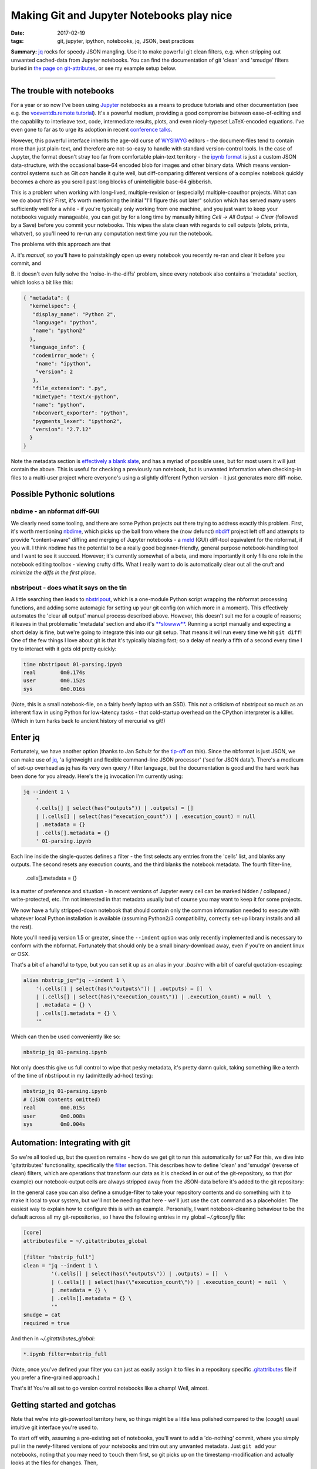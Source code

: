 ##########################################
Making Git and Jupyter Notebooks play nice
##########################################

:date: 2017-02-19
:tags: git, jupyter, ipython, notebooks, jq, JSON, best practices


**Summary:** `jq`_ rocks for speedy JSON mangling. Use it to make powerful git
clean filters, e.g. when stripping out unwanted cached-data from Jupyter notebooks.
You can find the documentation of git 'clean' and 'smudge' filters buried
in
`the page on git-attributes <https://git-scm.com/book/en/v2/Customizing-Git-Git-Attributes#filters_a>`_,
or see my example setup below.

-----------------------------------------------------------------

The trouble with notebooks
--------------------------
For a year or so now I've been using Jupyter_ notebooks as a means to produce
tutorials and other documentation (see e.g. the `voeventdb.remote`_ tutorial_).
It's a powerful medium, providing
a good compromise between ease-of-editing and the capability to
interleave text, code, intermediate results, plots, and even nicely-typeset
LaTeX-encoded equations. I've even gone to far as to urge its adoption in
recent `conference talks`_.

However, this powerful interface inherits the age-old curse
of WYSIWYG_ editors - the document-files tend to contain more than just
plain-text, and therefore are not-so-easy to handle with standard version-control
tools. In the case of Jupyter, the format doesn't stray too far from
comfortable plain-text territory - the `ipynb format`_ is just a custom JSON
data-structure, with the occasional base-64 encoded blob for images and other
binary data. Which means version-control systems such as Git *can* handle it
quite well, but diff-comparing different versions of a complex notebook
quickly becomes a chore as you scroll past long blocks of unintelligible base-64
gibberish.

This is a problem when working with long-lived, multiple-revision
or (especially) multiple-coauthor projects. What can we do about this? First,
it's worth mentioning the initial "I'll figure this out later" solution which
has served many users sufficiently well for a while - if you're typically only
working from one machine, and you just want to keep your notebooks vaguely
manageable, you can get by for a long time by manually hitting
*Cell -> All Output -> Clear*
(followed by a Save) before you commit your notebooks.
This wipes the slate clean with regards to cell
outputs (plots, prints, whatver), so you'll need to re-run any computation next
time you run the notebook.

The problems with this approach are that

A. it's *manual*, so you'll have to painstakingly open up every notebook you
recently re-ran and clear it before you commit, and

B. it doesn't even fully solve the 'noise-in-the-diffs' problem, since
every notebook also contains a 'metadata' section, which looks a bit like this:

.. code-block:: json

    { "metadata": {
      "kernelspec": {
       "display_name": "Python 2",
       "language": "python",
       "name": "python2"
      },
      "language_info": {
       "codemirror_mode": {
        "name": "ipython",
        "version": 2
       },
       "file_extension": ".py",
       "mimetype": "text/x-python",
       "name": "python",
       "nbconvert_exporter": "python",
       "pygments_lexer": "ipython2",
       "version": "2.7.12"
      }
    }

Note the metadata section is
`effectively a blank slate <https://nbformat.readthedocs.io/en/latest/format_description.html#metadata>`_,
and has a myriad of possible uses, but for most users it will just contain
the above. This is useful for checking a previously run notebook, but is
unwanted information when checking-in files to a multi-user project where
everyone's using a slightly different Python version - it just generates
more diff-noise.

Possible Pythonic solutions
---------------------------
nbdime - an nbformat diff-GUI
~~~~~~~~~~~~~~~~~~~~~~~~~~~~~
We clearly need some tooling, and there are some Python projects out there
trying to address exactly this problem. First, it's worth mentioning
nbdime_, which picks up the ball from where the (now defunct) nbdiff_ project
left off and attempts to provide “content-aware” diffing and merging of Jupyter
notebooks - a meld_ (GUI) diff-tool equivalent for the nbformat, if you will.
I think nbdime has the potential to be a really good beginner-friendly,
general purpose notebook-handling tool and I want to see it succeed. However;
it's currently somewhat of a beta, and more importantly it only fills
one role in the notebook editing toolbox - viewing crufty diffs. What I really
want to do is automatically clear out all the cruft and
*minimize the diffs in the first place*.

nbstripout - does what it says on the tin
~~~~~~~~~~~~~~~~~~~~~~~~~~~~~~~~~~~~~~~~~
A little searching then leads to nbstripout_, which is a one-module Python
script wrapping the nbformat processing functions, and adding some automagic
for setting up your git config (on which more in a moment). This
effectively automates the 'clear all output' manual process described
above. However, this doesn't suit me for a couple of reasons; it leaves in
that problematic 'metadata' section and also it's
`**slowww** <https://github.com/kynan/nbstripout/issues/33>`_.
Running a script
manually and expecting a short delay is fine, but we're going to integrate
this into our git setup. That means it will run every time we hit
``git diff``! One of the few things I love about git is that it's typically
blazing fast; so a delay of nearly a fifth of a second every time I try to
interact with it gets old pretty quickly:

.. code-block:: shell

    time nbstripout 01-parsing.ipynb
    real	0m0.174s
    user	0m0.152s
    sys 	0m0.016s

(Note, this is a small notebook-file, on a fairly beefy laptop with an SSD).
This not a criticism of nbstripout so much as an inherent flaw in using
Python for low-latency tasks - that cold-startup overhead on the CPython
interpreter is a killer. (Which in turn harks back to ancient history of
mercurial vs git!)


Enter jq
--------
Fortunately, we have another option (thanks to Jan Schulz for the
`tip-off <http://janschulz.github.io/windows-dev-environment.html>`_ on this).
Since the nbformat is just JSON,
we can make use of jq_, 'a lightweight and flexible command-line JSON processor'
('sed for JSON data'). There's a modicum of set-up overhead as jq has
its very own query / filter language, but the documentation is good and the
hard work has been done for you already. Here's the jq invocation I'm currently
using:

.. code-block:: shell

    jq --indent 1 \
        '
        (.cells[] | select(has("outputs")) | .outputs) = []
        | (.cells[] | select(has("execution_count")) | .execution_count) = null
        | .metadata = {}
        | .cells[].metadata = {}
        ' 01-parsing.ipynb

Each line inside the single-quotes defines a filter - the first selects any
entries from the 'cells' list, and blanks any outputs. The second resets
any execution counts, and the third blanks the notebook metadata.
The fourth filter-line,

     .cells[].metadata = {}

is a matter of preference
and situation - in recent versions of Jupyter every cell can be marked hidden /
collapsed / write-protected, etc. I'm not interested in that metadata
usually but of course you may want to keep it for some projects.


We now have a fully stripped-down notebook that should contain only the common
information needed to execute with whatever local Python installation is
available (assuming Python2/3 compatibility, correctly set-up library installs
and all the rest).

Note you'll need jq version 1.5 or greater, since the ``--indent`` option
was only recently implemented and is necessary to conform with the nbformat.
Fortunately that should only be a small binary-download away, even if you're
on ancient linux or OSX.

That's a bit of a handful to type, but you can set it up as an alias in your
*.bashrc* with a bit of careful quotation-escaping:

.. code-block:: bash

    alias nbstrip_jq="jq --indent 1 \
        '(.cells[] | select(has(\"outputs\")) | .outputs) = []  \
        | (.cells[] | select(has(\"execution_count\")) | .execution_count) = null  \
        | .metadata = {} \
        | .cells[].metadata = {} \
        '"

Which can then be used conveniently like so:

.. code-block:: shell

    nbstrip_jq 01-parsing.ipynb

Not only does this give us full control to wipe that pesky metadata, it's
pretty damn quick, taking something like a tenth of the time of nbstripout
in my (admittedly ad-hoc) testing:

.. code-block:: shell

    nbstrip_jq 01-parsing.ipynb
    # (JSON contents omitted)
    real	0m0.015s
    user	0m0.008s
    sys 	0m0.004s

Automation: Integrating with git
--------------------------------

So we're all tooled up, but the question remains - how do we get git to
run this automatically for us? For this, we dive into 'gitattributes'
functionality, specifically the
`filter <https://git-scm.com/docs/gitattributes#__code_filter_code>`_ section.
This describes how to define 'clean' and 'smudge' (reverse of clean) filters,
which are operations that transform our data as it is checked in or out of the
git-repository, so that (for example) our notebook-output cells are always
stripped away from the JSON-data before it's added to the git repository:

.. image:: https://git-scm.com/book/en/v2/images/clean.png
    :alt: Clean-filter illustration

In the general case you can also define a smudge-filter to take your repository
contents and do something with it to make it local to your system, but we'll
not be needing that here - we'll just use the ``cat`` command as a placeholder.
The easiest way to explain how to configure this is
with an example. Personally, I want notebook-cleaning behaviour to be the default
across all my git-repositories, so I have the following entries in my
global *~/.gitconfig* file:

.. code-block:: ini

    [core]
    attributesfile = ~/.gitattributes_global

    [filter "nbstrip_full"]
    clean = "jq --indent 1 \
             '(.cells[] | select(has(\"outputs\")) | .outputs) = []  \
             | (.cells[] | select(has(\"execution_count\")) | .execution_count) = null  \
             | .metadata = {} \
             | .cells[].metadata = {} \
             '"
    smudge = cat
    required = true

And then in *~/.gitattributes_global*:

.. code-block:: ini

    *.ipynb filter=nbstrip_full

(Note, once you've defined your filter you can just as easily assign it to
files in a repository specific
`.gitattributes <https://git-scm.com/docs/gitattributes#_description>`_
file if you prefer a fine-grained approach.)

That's it! You're all set to go version control notebooks like a champ!
Well, almost.

Getting started and gotchas
---------------------------
Note that we're into git-powertool territory here, so things might be a little
less polished compared to the (*cough*) usual intuitive git interface you're
used to.

To start off with, assuming a pre-existing set of notebooks, you'll want to
add a 'do-nothing' commit, where you simply pull in the newly-filtered versions
of your notebooks and trim out any unwanted metadata. Just ``git add`` your
notebooks, noting that you may need to ``touch`` them first, so git picks up on the
timestamp-modification and actually looks at the files for changes.
Then,

.. code-block:: shell

    git diff --cached

to see the patch removing all the cruft.
Commit that, then go ahead, run your notebooks, leave uncleaned outputs all
over the place. Unless you change the actual code-cell contents, your git diff
should be blank!

Great. Except. If you have executed a notebook since your
last commit, ``git status`` may show that file as 'modified', despite the
fact that when you ``git diff``, the filters go into action and no
differences-to-HEAD are found. So you have to 'tune out' these
false-positive modified flags when reading the git-status. Another issue is
that if you use a diff-GUI such as meld_, then beware: unlike ``git diff``,
``git difftool`` will **not** apply filters to the working directory before
comparing with the repo HEAD - so your command-line and GUI diffs have suddenly
diverged! The logic behind this difference in behaviour is that GUI programs
give the option to edit the local working-copy directly, as discussed at length
in
`this thread <http://git.661346.n2.nabble.com/Using-clean-smudge-filters-with-difftool-td7633427.html>`_.
This has clearly
`caught out others before <http://www.softec.lu/site/DevelopersCorner/GitSmudgeCleanCorrupted>`_.

If they bother you, these false-positives and diff-divergences can easily be
resolved by manually applying the jq-filters before you run your diffs.
For convenience, my *~/.bashrc* also defines the following command to apply
the filters to all notebooks in the current working directory:

.. code-block:: bash

    function nbstrip_all_cwd {
        for nbfile in *.ipynb; do
            echo "$( nbstrip_jq $nbfile )" > $nbfile
        done
        unset nbfile
    }

As a parting note, if you also choose to configure your gitattributes globally,
you may want to know how to 'whitelist' notebooks in a particular repository
(for example, if you're checking-in executed notebooks to a github-pages
documentation branch).
This is dead easy, just add a local *.gitattributes* file to the repository
and 'unset' the filter attribute, like so:

.. code-block:: ini

    *.ipynb -filter

Or you could replace the ``*.ipynb`` with a path to a specific notebook, etc.

Hope that helps! Comments or corrections very welcome via Twitter_.


.. _conference talks: https://github.com/timstaley/sustainable-software-in-astro/blob/master/README.md
.. _ipynb format: https://nbformat.readthedocs.io/
.. _Jupyter: https://jupyter.readthedocs.io/en/latest/tryjupyter.html
.. _jq: https://stedolan.github.io/jq/
.. _meld: http://meldmerge.org/
.. _nbdime: https://nbdime.readthedocs.io
.. _nbdiff: https://github.com/tarmstrong/nbdiff
.. _nbstripout: https://github.com/kynan/nbstripout
.. _tutorial: http://voeventdbremote.readthedocs.io/en/latest/tutorial/quickstart.html
.. _voeventdb.remote: http://voeventdbremote.readthedocs.io
.. _WYSIWYG: https://en.wikipedia.org/wiki/WYSIWYG
.. _Twitter: http://timstaley.co.uk/#contact-details